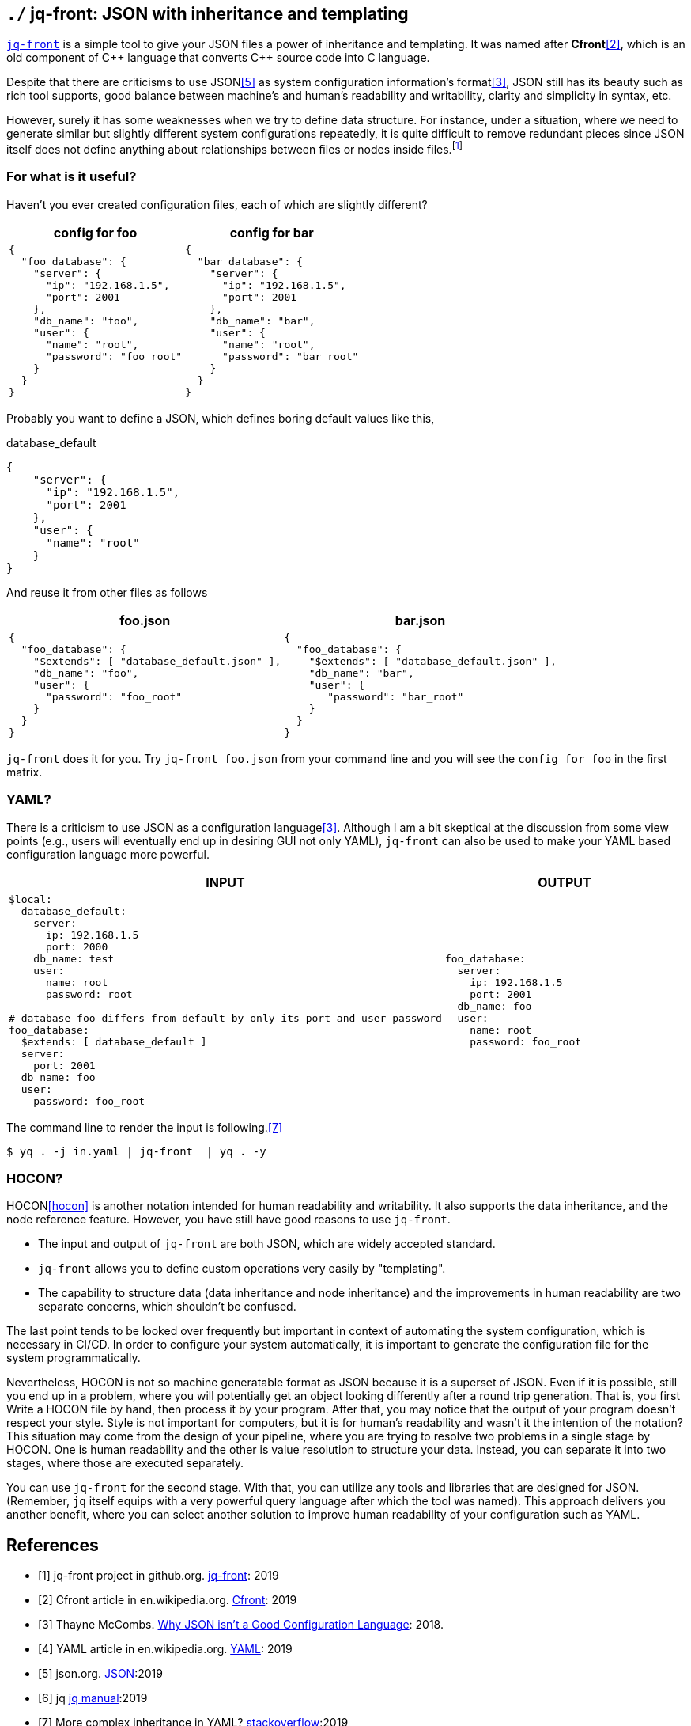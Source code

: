 == `./` jq-front: JSON with inheritance and templating

https://github.com/dakusui/jq-front[`jq-front`] is a simple tool to give your JSON files a power of inheritance and templating.
It was named after *Cfront*<<Cfront>>, which is an old component of {cpp} language that converts {cpp} source code into C language.

Despite that there are criticisms to use JSON<<json>> as system configuration information's format<<cr>>, JSON still has its beauty such as rich tool supports, good balance between machine's and human's readability and writability, clarity and simplicity in syntax, etc.

However, surely it has some weaknesses when we try to define data structure.
For instance, under a situation, where we need to generate similar but slightly different system configurations repeatedly, it is quite difficult to remove redundant pieces since JSON itself does not define anything about relationships between files or nodes inside files.footnote:[This is not merely a weakness of JSON but also other notations even YAML. YAML has a way to reference another object node from one,still it cannot embed a string value of a text node in another by itself.]

=== For what is it useful?

Haven't you ever created configuration files, each of which are slightly different?

[cols="1a,1a"]
|===
|config for foo |config for bar

|[source,json]
----
{
  "foo_database": {
    "server": {
      "ip": "192.168.1.5",
      "port": 2001
    },
    "db_name": "foo",
    "user": {
      "name": "root",
      "password": "foo_root"
    }
  }
}
----

|[source,json]
----
{
  "bar_database": {
    "server": {
      "ip": "192.168.1.5",
      "port": 2001
    },
    "db_name": "bar",
    "user": {
      "name": "root",
      "password": "bar_root"
    }
  }
}
----
|===

Probably you want to define a JSON, which defines boring default values like this,

[source,json]
.database_default
----
{
    "server": {
      "ip": "192.168.1.5",
      "port": 2001
    },
    "user": {
      "name": "root"
    }
}
----

And reuse it from other files as follows

[cols="1a,1a"]
|===
|foo.json |bar.json

|[source,json]
----
{
  "foo_database": {
    "$extends": [ "database_default.json" ],
    "db_name": "foo",
    "user": {
      "password": "foo_root"
    }
  }
}
----

|[source,json]
----
{
  "foo_database": {
    "$extends": [ "database_default.json" ],
    "db_name": "bar",
    "user": {
       "password": "bar_root"
    }
  }
}
----
|===

`jq-front` does it for you.
Try `jq-front foo.json` from your command line and you will see the `config for foo` in the first matrix.

=== YAML?

There is a criticism to use JSON as a configuration language<<cr>>.
Although I am a bit skeptical at the discussion from some view points (e.g., users will eventually end up in desiring GUI not only YAML), `jq-front` can also be used to make your YAML based configuration language more powerful.

[cols="1a,1a"]
|===
|INPUT |OUTPUT

|[source,yaml]
----
$local:
  database_default:
    server:
      ip: 192.168.1.5
      port: 2000
    db_name: test
    user:
      name: root
      password: root

# database foo differs from default by only its port and user password
foo_database:
  $extends: [ database_default ]
  server:
    port: 2001
  db_name: foo
  user:
    password: foo_root
----

|[source,yaml]
----
foo_database:
  server:
    ip: 192.168.1.5
    port: 2001
  db_name: foo
  user:
    name: root
    password: foo_root
----
|===

The command line to render the input is following.<<stackoverflow>>

[source,shell script]
----
$ yq . -j in.yaml | jq-front  | yq . -y
----

=== HOCON?

// suppress inspection "SpellCheckingInspection"
HOCON<<hocon>> is another notation intended for human readability and writability.
It also supports the data inheritance, and the node reference feature.
However, you have still have good reasons to use `jq-front`.

- The input and output of `jq-front` are both JSON, which are widely accepted standard.
- `jq-front` allows you to define custom operations very easily by "templating".
- The capability to structure data (data inheritance and node inheritance) and the improvements in human readability are two separate concerns, which shouldn't be confused.

The last point tends to be looked over frequently but important in context of automating the system configuration, which is necessary in CI/CD.
In order to configure your system automatically, it is important to generate the configuration file for the system programmatically.

Nevertheless, HOCON is not so machine generatable format as JSON because it is a superset of JSON.
Even if it is possible, still you end up in a problem, where you will potentially get an object looking differently after a round trip generation.
That is, you first Write a HOCON file by hand, then process it by your program.
After that, you may notice that the output of your program doesn't respect your style.
Style is not important for computers, but it is for human's readability and wasn't it the intention of the notation?
This situation may come from the design of your pipeline, where you are trying to resolve two problems in a single stage by HOCON.
One is human readability and the other is value resolution to structure your data.
Instead, you can separate it into two stages, where those are executed separately.

You can use `jq-front` for the second stage.
With that, you can utilize any tools and libraries that are designed for JSON.
// suppress inspection "GrazieInspection"
(Remember, `jq` itself equips with a very powerful query language after which the tool was named).
This approach delivers you another benefit, where you can select another solution to improve human readability of your configuration such as YAML.


[bibliography]
== References

- [[[jq-front, 1]]] jq-front project in github.org. https://github.com/dakusui/jq-front[jq-front]:
2019
- [[[Cfront, 2]]] Cfront article in en.wikipedia.org. https://en.wikipedia.org/wiki/Cfront[Cfront]:
2019
- [[[cr, 3]]] Thayne McCombs. https://www.lucidchart.com/techblog/2018/07/16/why-json-isnt-a-good-configuration-language/[Why JSON isn’t a Good Configuration Language]:
2018.
- [[[yaml, 4]]] YAML article in en.wikipedia.org. https://en.wikipedia.org/wiki/YAML[YAML]:
2019
- [[[json, 5]]] json.org. http://www.json.org/[JSON]:2019
- [[[jq, 6]]]  jq https://stedolan.github.io/jq/manual/[jq manual]:2019
- [[[stackoverflow, 7]]] More complex inheritance in YAML? https://stackoverflow.com/questions/14184971/more-complex-inheritance-in-yaml[stackoverflow]:2019
- [[hocon, 8]] HOCON (Human-Optimized Config Object Notation) https://github.com/lightbend/config[HOCON]:2020

[.text-right]
link:index.html[top]